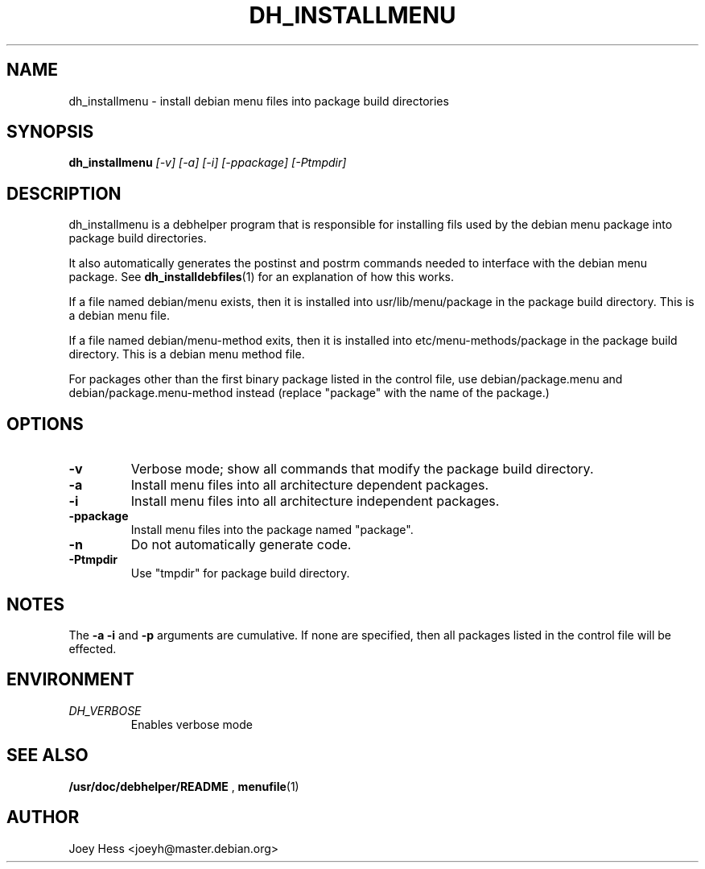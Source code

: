.TH DH_INSTALLMENU 1
.SH NAME
dh_installmenu \- install debian menu files into package build directories
.SH SYNOPSIS
.B dh_installmenu
.I "[-v] [-a] [-i] [-ppackage] [-Ptmpdir]"
.SH "DESCRIPTION"
dh_installmenu is a debhelper program that is responsible for installing
fils used by the debian menu package into package build directories. 
.P
It also automatically generates the postinst and postrm commands needed to 
interface with the debian menu package. See 
.BR dh_installdebfiles (1)
for an explanation of how this works.
.P
If a file named debian/menu exists, then it is installed into
usr/lib/menu/package in the package build directory. This is a debian menu
file.
.P
If a file named debian/menu-method exits, then it is installed into
etc/menu-methods/package in the package build directory. This is a debian
menu method file.
.P
For packages other than the first binary package listed in
the control file, use debian/package.menu and debian/package.menu-method 
instead (replace "package" with the name of the package.)
.SH OPTIONS
.TP
.B \-v
Verbose mode; show all commands that modify the package build directory.
.TP
.B \-a
Install menu files into all architecture dependent packages.
.TP
.B \-i
Install menu files into all architecture independent packages.
.TP
.B \-ppackage
Install menu files into the package named "package".
.TP
.B \-n
Do not automatically generate code.
.TP
.B \-Ptmpdir
Use "tmpdir" for package build directory. 
.SH NOTES
The
.B \-a
.B \-i
and
.B \-p
arguments are cumulative. If none are specified, then all packages listed in
the control file will be effected.
.SH ENVIRONMENT
.TP
.I DH_VERBOSE
Enables verbose mode
.SH "SEE ALSO"
.BR /usr/doc/debhelper/README
,
.BR menufile (1)
.SH AUTHOR
Joey Hess <joeyh@master.debian.org>
